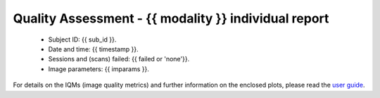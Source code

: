 
Quality Assessment - {{ modality }} individual report
========


  - Subject ID: {{ sub_id }}.
  - Date and time: {{ timestamp }}.
  - Sessions and (scans) failed: {{ failed or 'none'}}.
  - Image parameters: {{ imparams }}.
    

For details on the IQMs (image quality metrics) and further information on
the enclosed plots, please read the
`user guide <http://mriqc.readthedocs.org/en/latest/userguide.html>`_.
